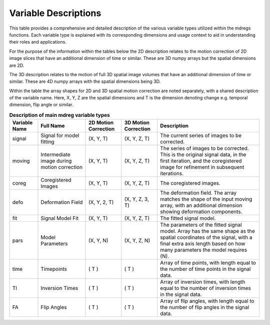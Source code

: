 **********************
Variable Descriptions
**********************

This table provides a comprehensive and detailed description of the various 
variable types utilized within the mdregs functions. Each variable type is 
explained with its corresponding dimensions and usage context to aid in 
understanding their roles and applications.

For the purpose of the information within the tables below the 2D description 
relates to the motion correction of 2D image slices that have an additional
dimension of time or similar. These are 3D numpy arrays but the spatial 
dimensions are 2D.

The 3D description relates to the motion of full 3D spatial image volumes that 
have an additional dimension of time or similar. These are 4D numpy arrays with
the spatial dimensions being 3D.

Within the table the array shapes for 2D and 3D spatial motion correction are
noted separately, with a shared description of the variable name. Here, X, Y, Z 
are the spatial dimensions and T is the dimension denoting change e.g. temporal 
dimension, flip angle or similar.  

.. _variable-types-table:
.. list-table:: **Description of main mdreg variable types**
    :header-rows: 1

    * - Variable Name
      - Full Name
      - 2D Motion Correction
      - 3D Motion Correction
      - Description
    * - signal
      - Signal for model fitting 
      - (X, Y, T)
      - (X, Y, Z, T)
      - The current series of images to be corrected.
    * - moving
      - Intermediate image during motion correction
      - (X, Y, T)
      - (X, Y, Z, T)
      - The series of images to be corrected. This is the original signal data, in the first iteration, and the coregistered image for refinement in subsequent iterations.
    * - coreg
      - Coregistered Images
      - (X, Y, T)
      - (X, Y, Z, T)
      - The coregistered images.
    * - defo
      - Deformation Field
      - (X, Y, 2, T)
      - (X, Y, Z, 3, T)
      - The deformation field. The array matches the shape of the input moving array, with an additional dimension showing deformation components.
    * - fit
      - Signal Model Fit
      - (X, Y, T)
      - (X, Y, Z, T)
      - The fitted signal model.
    * - pars
      - Model Parameters
      - (X, Y, N)
      - (X, Y, Z, N)
      - The parameters of the fitted signal model. Array has the same shape as the spatial coordinates of the signal, with a final extra axis length based on how many parameters the model requires (N).
    * - time
      - Timepoints
      - ( T )
      - ( T )
      - Array of time points, with length equal to the number of time points in the signal data.
    * - TI
      - Inversion Times
      - ( T )
      - ( T )
      - Array of inversion times, with length equal to the number of inversion times in the signal data.
    * - FA
      - Flip Angles
      - ( T )
      - ( T )
      - Array of flip angles, with length equal to the number of flip angles in the signal data.